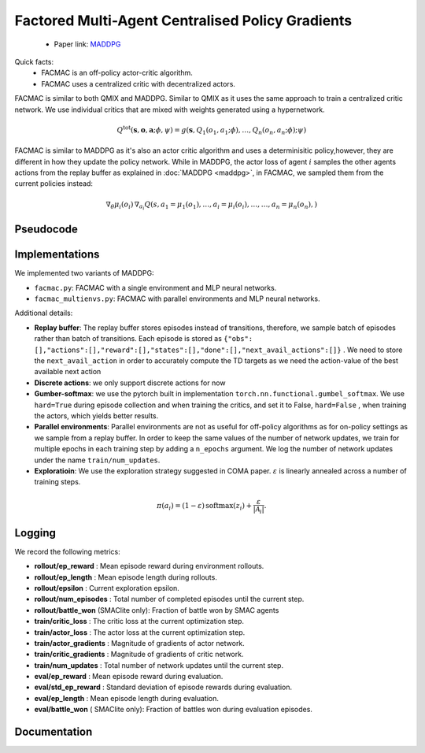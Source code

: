 Factored Multi-Agent Centralised Policy Gradients
=================================================

    - Paper link:  `MADDPG <https://arxiv.org/abs/2003.06709>`_ 

Quick facts:
    - FACMAC is an off-policy actor-critic algorithm.
    - FACMAC uses a centralized critic with decentralized actors.



FACMAC is similar to both QMIX and MADDPG. Similar to QMIX as it uses the same approach to train a centralized critic network. We use individual critics that are mixed with weights generated using a hypernetwork. 

.. math::
    Q^{\text{tot}}(\mathbf{s}, \mathbf{o},\mathbf{a};\phi,\psi) = g(\mathbf{s}, Q_1(o_1, a_1;\phi), \dots,Q_n(o_n, a_n;\phi); \psi)


FACMAC is similar to MADDPG as it's also an actor critic algorithm and uses a determinisitic policy,however, they are different in how they update the policy network. While in MADDPG, the actor loss of agent :math:`i` samples the other agents actions from the replay buffer as explained in  :doc:`MADDPG <maddpg>`, in FACMAC, we sampled them from the current policies instead: 

.. math::

   \nabla_{\theta} \mu_i(o_i) \, \nabla_{a_i} Q(s, a_1 =\mu_1(o_1), \dots,a_i =\mu_i(o_i), \dots , \dots,a_n =\mu_n(o_n),) 


.. image:: ../_static/facmac_network.png
   :alt: Architecture diagram
   :width: 500px
   :align: center


Pseudocode
----------
.. image:: ../_static/facmac_algorithm.svg
   :alt: Architecture diagram
   :width: 100%
   :align: center

Implementations
---------------

We implemented two variants of MADDPG:

- ``facmac.py``: FACMAC with a single environment and MLP neural networks.
- ``facmac_multienvs.py``: FACMAC with parallel environments and MLP neural networks.

Additional details:

- **Replay buffer**: The replay buffer stores episodes instead of transitions, therefore, we sample batch of episodes rather than batch of transitions. Each episode is stored as ``{"obs": [],"actions":[],"reward":[],"states":[],"done":[],"next_avail_actions":[]}`` . We need to store the ``next_avail_action`` in order to accurately compute the TD targets as we need the action-value of the best available next action
- **Discrete actions**: we only support discrete actions for now
- **Gumber-softmax**: we use the pytorch built in implementation ``torch.nn.functional.gumbel_softmax``. We use ``hard=True`` during episode collection and when training the critics, and set it to False, ``hard=False`` , when training the actors, which yields better results. 
- **Parallel environments**: Parallel environments are not as useful for off-policy algorithms as for on-policy settings as we sample from a replay buffer. In order to keep the same values of the number of network updates, we train for multiple epochs in each training step by adding a ``n_epochs`` argument. We log the number of network updates under the name ``train/num_updates``.
- **Exploratioin**: We use the exploration strategy suggested in COMA paper.  :math:`ε` is linearly annealed across a number of training steps.

.. math::

    \pi(a_i) = (1 - \varepsilon) \, \text{softmax}(z_i) + \frac{\varepsilon}{|\mathcal{A}_i|}.

Logging
-------

We record the following metrics:

- **rollout/ep_reward** : Mean episode reward during environment rollouts.
- **rollout/ep_length** : Mean episode length during rollouts.
- **rollout/epsilon** : Current exploration epsilon.
- **rollout/num_episodes** : Total number of completed episodes until the current step.
- **rollout/battle_won** (SMAClite only): Fraction of battle won by SMAC agents
- **train/critic_loss** : The critic loss at the current optimization step.
- **train/actor_loss** : The actor loss at the current optimization step.
- **train/actor_gradients** : Magnitude of gradients of actor network.
- **train/critic_gradients** : Magnitude of gradients of critic network.
- **train/num_updates** : Total number of network updates until the current step.
- **eval/ep_reward** : Mean episode reward during evaluation.
- **eval/std_ep_reward** : Standard deviation of episode rewards during evaluation.
- **eval/ep_length** : Mean episode length during evaluation.
- **eval/battle_won** ( SMAClite only): Fraction of battles won during evaluation episodes.

Documentation
-------------

.. py:class:: cleanmarl.facmac.Args(env_type="smaclite", env_name="3m", env_family="mpe", agent_ids=True, gamma=0.99, buffer_size=5000, batch_size=10, normalize_reward=False, actor_hidden_dim=32, actor_num_layers=1, critic_hidden_dim=64, critic_num_layers=1, hyper_dim=32, train_freq=1, optimizer="Adam", learning_rate_actor=0.0008, learning_rate_critic=0.0008, total_timesteps=1000000, target_network_update_freq=1, polyak=0.005, log_every=10, clip_gradients=-1, start_e=0.5, end_e=0.002, exploration_fraction=750, eval_steps=50, num_eval_ep=5, use_wnb=False, wnb_project="", wnb_entity="", device="cpu", seed=1)

    :param env_type: Type of the environment: ``smaclite``, ``pz`` for PettingZoo, etc.
    :type env_type: str

    :param env_name: Name of the environment (``3m``, ``simple_spread_v3``, etc.)
    :type env_name: str

    :param env_family: Environment family when using PettingZoo (``sisl``, ``mpe`` ...).
    :type env_family: str

    :param agent_ids: Include agent IDs (one-hot vector) in observations.
    :type agent_ids: bool

    :param gamma: Discount factor for returns.
    :type gamma: float

    :param buffer_size: Number of episodes in the replay buffer.
    :type buffer_size: int

    :param batch_size: Batch size for training.
    :type batch_size: int

    :param normalize_reward: Normalize the rewards if True.
    :type normalize_reward: bool

    :param actor_hidden_dim: Hidden dimension of the actor network.
    :type actor_hidden_dim: int

    :param actor_num_layers: Number of hidden layers in the actor network.
    :type actor_num_layers: int

    :param critic_hidden_dim: Hidden dimension of the critic network.
    :type critic_hidden_dim: int

    :param critic_num_layers: Number of hidden layers in the critic network.
    :type critic_num_layers: int

    :param hyper_dim: Hidden dimension of the hyper-network.
    :type hyper_dim: int

    :param train_freq: Train the network each ``train_freq`` episodes.
    :type train_freq: int

    :param optimizer: Optimizer for both actor and critic.
    :type optimizer: str

    :param learning_rate_actor: Learning rate for the actor network.
    :type learning_rate_actor: float

    :param learning_rate_critic: Learning rate for the critic network.
    :type learning_rate_critic: float

    :param total_timesteps: Total number of environment steps during training.
    :type total_timesteps: int

    :param target_network_update_freq: Update the target network each ``target_network_update_freq`` episode
    :type target_network_update_freq: int

    :param polyak: Polyak coefficient for target network updates.
    :type polyak: float

    :param clip_gradients: ``0<`` for no clipping and ``0>`` to clip gradients at ``clip_gradients``.
    :type clip_gradients: float

    :param start_e: The starting value of epsilon.
    :type start_e: float

    :param end_e: The end value of epsilon.
    :type end_e: float

    :param exploration_fraction: Number of training steps to go from ``start_e`` to ``end_e``.
    :type exploration_fraction: float

    :param log_every: Log rollout stats every ``log_every`` episode.
    :type log_every: int

    :param eval_steps: Evaluate the policy each ``eval_steps`` episode.
    :type eval_steps: int

    :param num_eval_ep: Number of evaluation episodes.
    :type num_eval_ep: int

    :param use_wnb: Logging to Weights & Biases if True.
    :type use_wnb: bool

    :param wnb_project: Weights & Biases project name.
    :type wnb_project: str

    :param wnb_entity: Weights & Biases entity name.
    :type wnb_entity: str

    :param device: Device (``cpu``, ``gpu``, ``mps``).
    :type device: str

    :param seed: Random seed.
    :type seed: int

.. py:class:: cleanmarl.facmac_multienvs.Args(env_type="smaclite", env_name="3m", env_family="mpe", num_envs=4, agent_ids=True, gamma=0.99, buffer_size=5000, batch_size=10, normalize_reward=False, actor_hidden_dim=32, actor_num_layers=1, critic_hidden_dim=128, critic_num_layers=1, hyper_dim=32, train_freq=1, optimizer="AdamW", learning_rate_actor=0.0008, learning_rate_critic=0.0008, total_timesteps=1000000, target_network_update_freq=1, polyak=0.005, log_every=10, eval_steps=50, num_eval_ep=5, epochs=4, clip_gradients=-1, start_e=0.5, end_e=0.002, exploration_fraction=750, use_wnb=False, wnb_project="", wnb_entity="", device="cpu", seed=1)

    :param num_envs: Number of parallel environments
    :type num_envs: int

    :param epochs: Number of batches sampled in one update
    :type n_epochs: int
